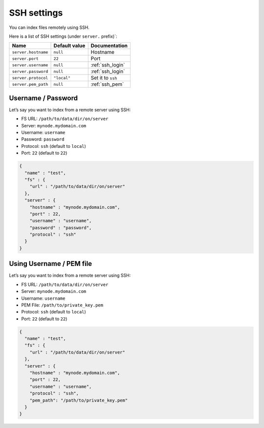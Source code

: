 .. _ssh-settings:

SSH settings
------------

You can index files remotely using SSH.

Here is a list of SSH settings (under ``server.`` prefix)`:

+-----------------------+-----------------------+-----------------------+
| Name                  | Default value         | Documentation         |
+=======================+=======================+=======================+
| ``server.hostname``   | ``null``              | Hostname              |
+-----------------------+-----------------------+-----------------------+
| ``server.port``       | ``22``                | Port                  |
+-----------------------+-----------------------+-----------------------+
| ``server.username``   | ``null``              | :ref:`ssh_login`      |
+-----------------------+-----------------------+-----------------------+
| ``server.password``   | ``null``              | :ref:`ssh_login`      |
+-----------------------+-----------------------+-----------------------+
| ``server.protocol``   | ``"local"``           | Set it to ``ssh``     |
+-----------------------+-----------------------+-----------------------+
| ``server.pem_path``   | ``null``              | :ref:`ssh_pem`        |
+-----------------------+-----------------------+-----------------------+

.. _ssh_login:

Username / Password
~~~~~~~~~~~~~~~~~~~

Let’s say you want to index from a remote server using SSH:

-  FS URL: ``/path/to/data/dir/on/server``
-  Server: ``mynode.mydomain.com``
-  Username: ``username``
-  Password: ``password``
-  Protocol: ``ssh`` (default to ``local``)
-  Port: ``22`` (default to ``22``)

.. code:: json

   {
     "name" : "test",
     "fs" : {
       "url" : "/path/to/data/dir/on/server"
     },
     "server" : {
       "hostname" : "mynode.mydomain.com",
       "port" : 22,
       "username" : "username",
       "password" : "password",
       "protocol" : "ssh"
     }
   }

.. _ssh_pem:

Using Username / PEM file
~~~~~~~~~~~~~~~~~~~~~~~~~

Let’s say you want to index from a remote server using SSH:

-  FS URL: ``/path/to/data/dir/on/server``
-  Server: ``mynode.mydomain.com``
-  Username: ``username``
-  PEM File: ``/path/to/private_key.pem``
-  Protocol: ``ssh`` (default to ``local``)
-  Port: ``22`` (default to ``22``)

.. code:: json

   {
     "name" : "test",
     "fs" : {
       "url" : "/path/to/data/dir/on/server"
     },
     "server" : {
       "hostname" : "mynode.mydomain.com",
       "port" : 22,
       "username" : "username",
       "protocol" : "ssh",
       "pem_path": "/path/to/private_key.pem"
     }
   }

